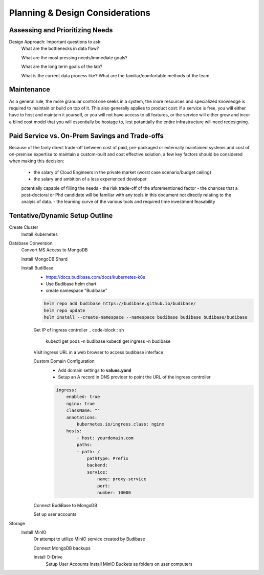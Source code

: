 ===================================
Planning & Design Considerations
===================================

Assessing and Prioritizing Needs
---------------------------------

Design Approach: Important questions to ask:
    What are the bottlenecks in data flow?

    What are the most pressing needs/immediate goals?

    What are the long term goals of the lab?

    What is the current data process like? What are the 
    familiar/comfortable methods of the team.

Maintenance
------------
As a general rule, the more granular control one seeks in a system, the more 
resources and specialized knowledge is required to maintain or build on top 
of it. This also generally applies to product cost: if a service is free, you 
will either have to host and maintain it yourself, or you will not have access 
to all features, or the service will either grow and incur a blind cost model that 
you will essentially be hostage to, lest potantially the entire infrastructure 
will need redesigning.

Paid Service vs. On-Prem Savings and Trade-offs 
------------------------------------------------
Because of the fairly direct trade-off between cost of paid, pre-packaged 
or externally maintained systems and cost of on-premise expertise 
to maintain a custom-built and cost effective solution, a few key 
factors should be considered when making this decision:
    -   the salary of Cloud Engineers in the private market (worst case scenario/budget ceiling)
    -   the salary and ambition of a less experienced developer 
    potentially capable of filling the needs
    -   the risk trade-off of the aforementioned factor 
    -   the chances that a post-doctoral or Phd candidate will be familiar 
    with any tools in this document not directly relating to the analyis 
    of data.
    -   the learning curve of the various tools and required time 
    investment feasability


Tentative/Dynamic Setup Outline
--------------------------------
Create Cluster 
    Install Kubernetes 

Database Conversion
    Convert MS Access to MongoDB

    Install MongoDB Shard

    Install BudiBase
        - https://docs.budibase.com/docs/kubernetes-k8s
        - Use Budibase helm chart 
        - create namespace "Budibase"

        .. code-block:: sh 

            helm repo add budibase https://budibase.github.io/budibase/
            helm repo update
            helm install --create-namespace --namespace budibase budibase budibase/budibase
        
        Get IP of ingress controller
        .. code-block:: sh

            kubectl get pods -n budibase 
            kubectl get ingress -n budibase

        Visit ingress URL in a web browser to access budibase interface 

        Custom Domain Configuration
            - Add domain settings to **values.yaml** 
            - Setup an A record in DNS provider to point the URL of the ingress controller 

            .. code-block:: sh

                ingress:
                    enabled: true
                    nginx: true
                    className: ""
                    annotations: 
                        kubernetes.io/ingress.class: nginx
                    hosts:
                        - host: yourdomain.com
                        paths:
                        - path: /
                            pathType: Prefix
                            backend:
                            service:
                                name: proxy-service
                                port:
                                number: 10000 

        

        Connect BudiBase to MongoDB

        Set up user accounts

Storage 
    Install MinIO 
        Or attempt to utilize MinIO service created by Budibase 
        
        Connect MongoDB backups

        Install O-Drive
            Setup User Accounts
            Install MinIO Buckets as folders on user computers 
